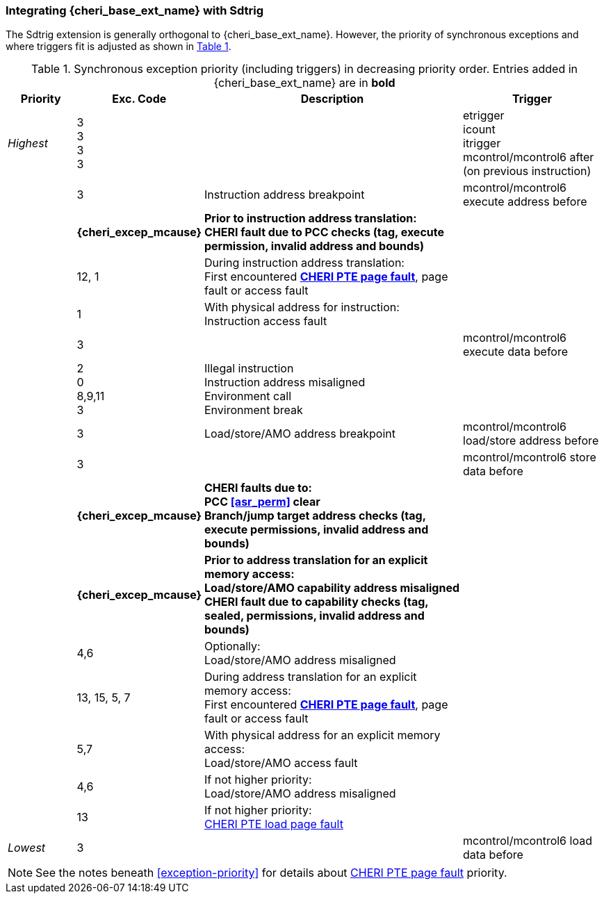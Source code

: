 [#section_trigger_integration]
=== Integrating {cheri_base_ext_name} with Sdtrig

ifdef::cheri_standalone_spec[]
WARNING: This chapter will appear in the priv spec. Exact location TBD.
endif::[]

The Sdtrig extension is generally orthogonal to {cheri_base_ext_name}. However,
the priority of synchronous exceptions and where triggers fit is adjusted as
shown in xref:trigger-exception-priority[xrefstyle=short].

[[trigger-exception-priority]]
.Synchronous exception priority (including triggers) in decreasing priority order. Entries added in {cheri_base_ext_name} are in *bold*
[float="center",align="center",cols="<1,>1,<4,<2",options="header"]
|===
|Priority |Exc. Code |Description |Trigger
|_Highest_ |3 +
3 +
3 +
3 | | etrigger +
icount +
itrigger +
mcontrol/mcontrol6 after (on previous instruction)

| .>|3 .<|Instruction address breakpoint |mcontrol/mcontrol6 execute address before
| .>|*{cheri_excep_mcause}* .<|*Prior to instruction address translation:* +
*CHERI fault due to PCC checks (tag, execute permission, invalid address and bounds)* |
| .>|12, 1 .<|During instruction address translation: +
First encountered *<<section_priv_cheri_vmem,CHERI PTE page fault>>*, page fault or access fault |
| .>|1 .<|With physical address for instruction: +
Instruction access fault |

| .>|3 .<| |mcontrol/mcontrol6 execute data before

| .>|2 +
0 +
8,9,11 +
3 .<|Illegal instruction +
Instruction address misaligned +
Environment call +
Environment break |

| .>|3 .<|Load/store/AMO address breakpoint |mcontrol/mcontrol6 load/store address before
| .>|3 .<| |mcontrol/mcontrol6 store data before

| .>| *{cheri_excep_mcause}* .<| *CHERI faults due to:* +
*PCC <<asr_perm>> clear* +
*Branch/jump target address checks (tag, execute permissions, invalid address and bounds)* |
| .>|*{cheri_excep_mcause}* .<|*Prior to address translation for an explicit memory access:* +
*Load/store/AMO capability address misaligned* +
*CHERI fault due to capability checks (tag, sealed, permissions, invalid address and bounds)* |

| .>|4,6 .<|Optionally: +
Load/store/AMO address misaligned |
| .>|13, 15, 5, 7 .<|During address translation for an explicit memory access: +
First encountered *<<section_priv_cheri_vmem,CHERI PTE page fault>>*, page fault or access fault |
| .>|5,7 .<|With physical address for an explicit memory access: +
Load/store/AMO access fault |
|  .>|4,6 .<|If not higher priority: +
Load/store/AMO address misaligned |
| .>|13 .<|If not higher priority: +
<<section_priv_cheri_vmem,CHERI PTE load page fault>> |
|_Lowest_ .>|3 .<| |mcontrol/mcontrol6 load data before
|===

NOTE: See the notes beneath <<exception-priority>> for details about <<section_priv_cheri_vmem,CHERI PTE page fault>> priority.
